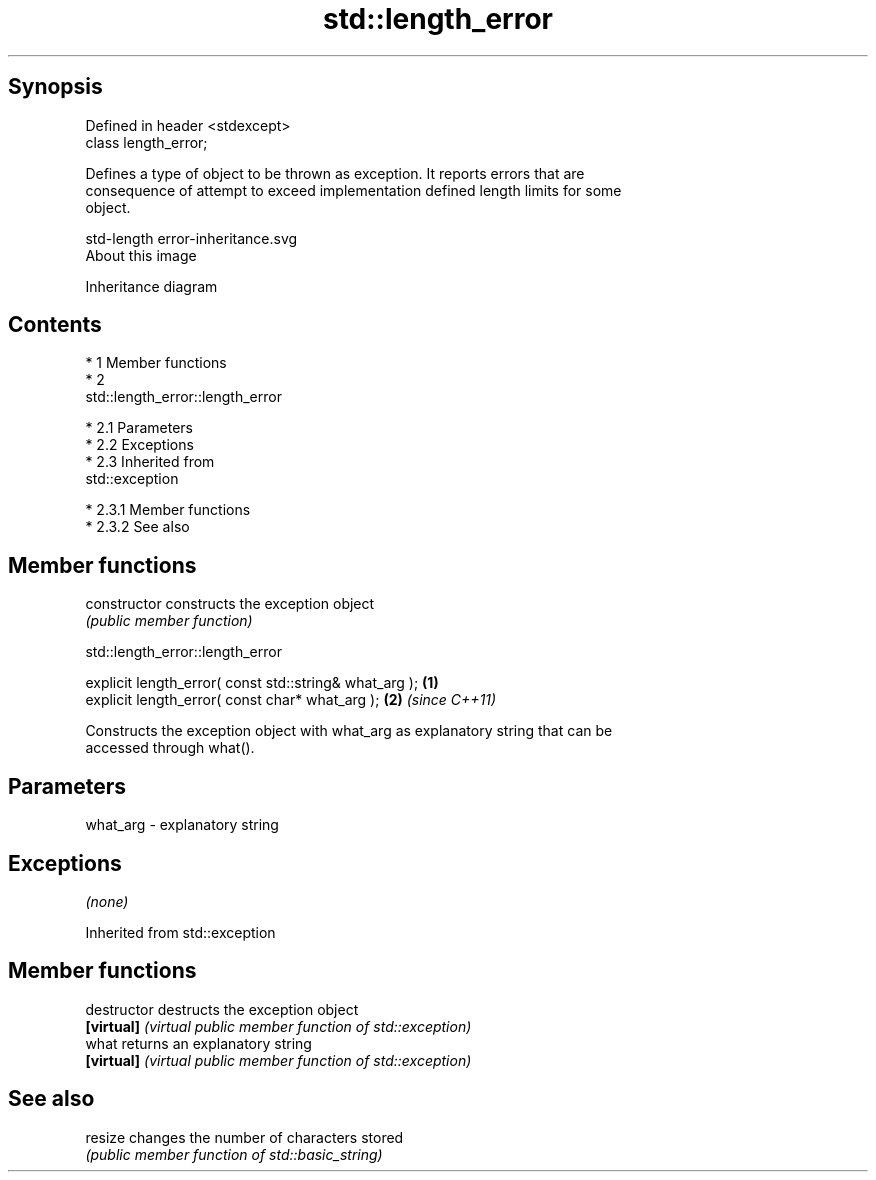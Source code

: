 .TH std::length_error 3 "Apr 19 2014" "1.0.0" "C++ Standard Libary"
.SH Synopsis
   Defined in header <stdexcept>
   class length_error;

   Defines a type of object to be thrown as exception. It reports errors that are
   consequence of attempt to exceed implementation defined length limits for some
   object.

   std-length error-inheritance.svg
   About this image

                                   Inheritance diagram

.SH Contents

     * 1 Member functions
     * 2
       std::length_error::length_error

          * 2.1 Parameters
          * 2.2 Exceptions
          * 2.3 Inherited from
            std::exception

               * 2.3.1 Member functions
               * 2.3.2 See also

.SH Member functions

   constructor   constructs the exception object
                 \fI(public member function)\fP

                             std::length_error::length_error

   explicit length_error( const std::string& what_arg ); \fB(1)\fP
   explicit length_error( const char* what_arg );        \fB(2)\fP \fI(since C++11)\fP

   Constructs the exception object with what_arg as explanatory string that can be
   accessed through what().

.SH Parameters

   what_arg - explanatory string

.SH Exceptions

   \fI(none)\fP

Inherited from std::exception

.SH Member functions

   destructor   destructs the exception object
   \fB[virtual]\fP    \fI(virtual public member function of std::exception)\fP
   what         returns an explanatory string
   \fB[virtual]\fP    \fI(virtual public member function of std::exception)\fP

.SH See also

   resize changes the number of characters stored
          \fI(public member function of std::basic_string)\fP
